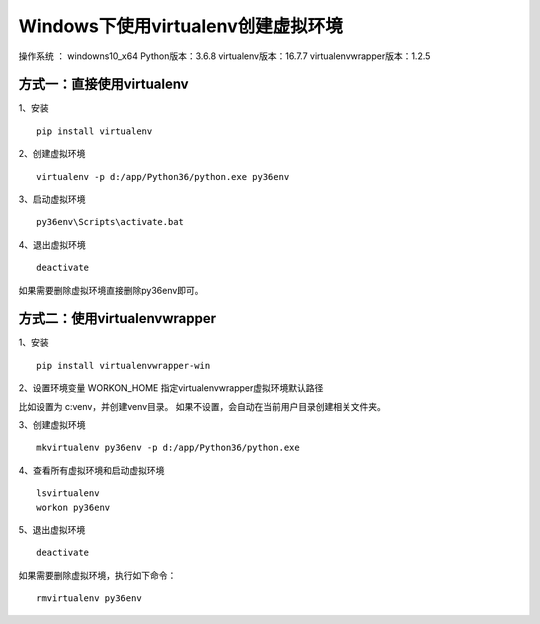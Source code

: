 Windows下使用virtualenv创建虚拟环境
===================================================

操作系统 ： windowns10_x64
Python版本：3.6.8
virtualenv版本：16.7.7
virtualenvwrapper版本：1.2.5

方式一：直接使用virtualenv
-------------------------------------------------

1、安装
::

	pip install virtualenv

2、创建虚拟环境
::

	virtualenv -p d:/app/Python36/python.exe py36env

3、启动虚拟环境
::

	py36env\Scripts\activate.bat

4、退出虚拟环境
::

	deactivate

如果需要删除虚拟环境直接删除py36env即可。


方式二：使用virtualenvwrapper
-------------------------------------------------------

1、安装
::

	pip install virtualenvwrapper-win

2、设置环境变量 WORKON_HOME 指定virtualenvwrapper虚拟环境默认路径

比如设置为 c:\venv，并创建venv目录。
如果不设置，会自动在当前用户目录创建相关文件夹。

3、创建虚拟环境
::

	mkvirtualenv py36env -p d:/app/Python36/python.exe 

4、查看所有虚拟环境和启动虚拟环境
::

	lsvirtualenv
	workon py36env

5、退出虚拟环境
::

	deactivate

如果需要删除虚拟环境，执行如下命令：
::

	rmvirtualenv py36env




